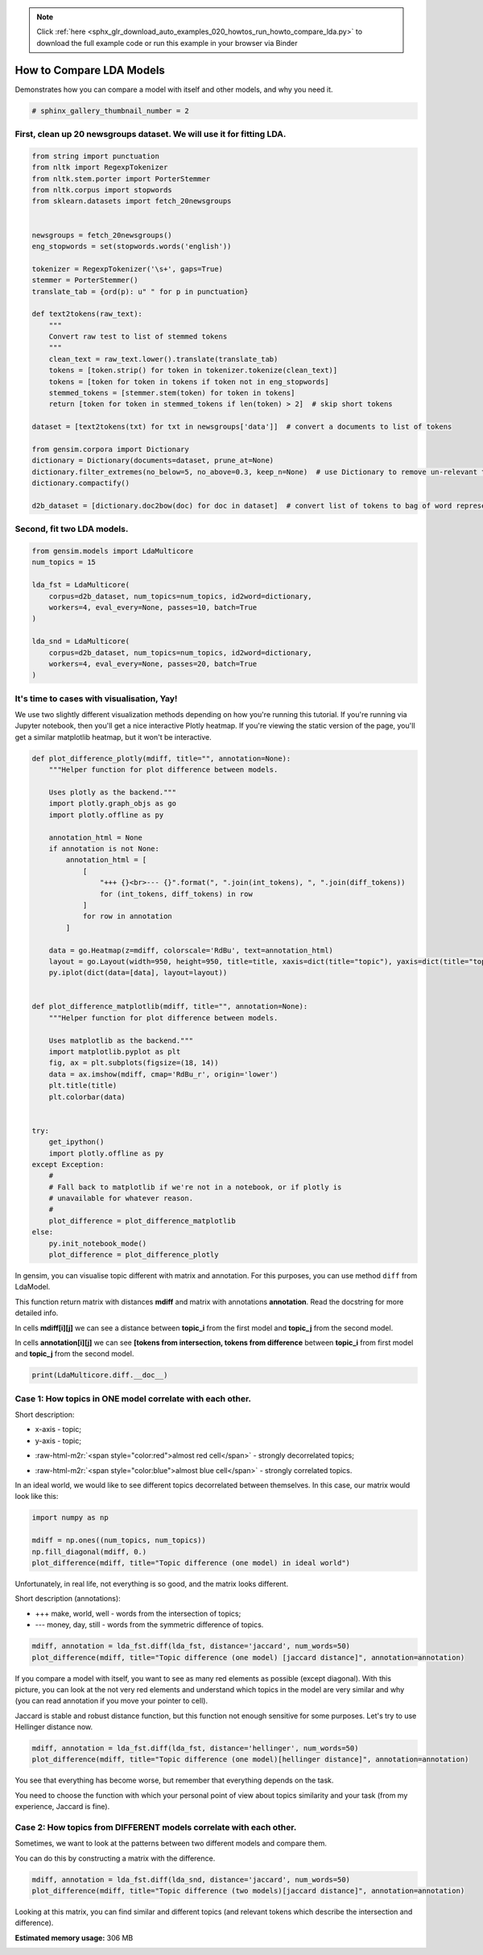 .. note::
    :class: sphx-glr-download-link-note

    Click :ref:`here <sphx_glr_download_auto_examples_020_howtos_run_howto_compare_lda.py>` to download the full example code or run this example in your browser via Binder
.. rst-class:: sphx-glr-example-title

.. _sphx_glr_auto_examples_020_howtos_run_howto_compare_lda.py:


.. _howto_compare_lda_py:

How to Compare LDA Models
=========================

Demonstrates how you can compare a model with itself and other models, and why you need it.

.. code-block:: default


    # sphinx_gallery_thumbnail_number = 2







First, clean up 20 newsgroups dataset. We will use it for fitting LDA.
----------------------------------------------------------------------



.. code-block:: default



    from string import punctuation
    from nltk import RegexpTokenizer
    from nltk.stem.porter import PorterStemmer
    from nltk.corpus import stopwords
    from sklearn.datasets import fetch_20newsgroups


    newsgroups = fetch_20newsgroups()
    eng_stopwords = set(stopwords.words('english'))

    tokenizer = RegexpTokenizer('\s+', gaps=True)
    stemmer = PorterStemmer()
    translate_tab = {ord(p): u" " for p in punctuation}

    def text2tokens(raw_text):
        """
        Convert raw test to list of stemmed tokens
        """
        clean_text = raw_text.lower().translate(translate_tab)
        tokens = [token.strip() for token in tokenizer.tokenize(clean_text)]
        tokens = [token for token in tokens if token not in eng_stopwords]
        stemmed_tokens = [stemmer.stem(token) for token in tokens]
        return [token for token in stemmed_tokens if len(token) > 2]  # skip short tokens

    dataset = [text2tokens(txt) for txt in newsgroups['data']]  # convert a documents to list of tokens

    from gensim.corpora import Dictionary
    dictionary = Dictionary(documents=dataset, prune_at=None)
    dictionary.filter_extremes(no_below=5, no_above=0.3, keep_n=None)  # use Dictionary to remove un-relevant tokens
    dictionary.compactify()

    d2b_dataset = [dictionary.doc2bow(doc) for doc in dataset]  # convert list of tokens to bag of word representation







Second, fit two LDA models.
---------------------------



.. code-block:: default


    from gensim.models import LdaMulticore
    num_topics = 15

    lda_fst = LdaMulticore(
        corpus=d2b_dataset, num_topics=num_topics, id2word=dictionary,
        workers=4, eval_every=None, passes=10, batch=True
    )

    lda_snd = LdaMulticore(
        corpus=d2b_dataset, num_topics=num_topics, id2word=dictionary,
        workers=4, eval_every=None, passes=20, batch=True
    )







It's time to cases with visualisation, Yay!
-------------------------------------------

We use two slightly different visualization methods depending on how you're running this tutorial.
If you're running via Jupyter notebook, then you'll get a nice interactive Plotly heatmap.
If you're viewing the static version of the page, you'll get a similar matplotlib heatmap, but it won't be interactive.



.. code-block:: default



    def plot_difference_plotly(mdiff, title="", annotation=None):
        """Helper function for plot difference between models.

        Uses plotly as the backend."""
        import plotly.graph_objs as go
        import plotly.offline as py

        annotation_html = None
        if annotation is not None:
            annotation_html = [
                [
                    "+++ {}<br>--- {}".format(", ".join(int_tokens), ", ".join(diff_tokens))
                    for (int_tokens, diff_tokens) in row
                ]
                for row in annotation
            ]

        data = go.Heatmap(z=mdiff, colorscale='RdBu', text=annotation_html)
        layout = go.Layout(width=950, height=950, title=title, xaxis=dict(title="topic"), yaxis=dict(title="topic"))
        py.iplot(dict(data=[data], layout=layout))


    def plot_difference_matplotlib(mdiff, title="", annotation=None):
        """Helper function for plot difference between models.

        Uses matplotlib as the backend."""
        import matplotlib.pyplot as plt
        fig, ax = plt.subplots(figsize=(18, 14))
        data = ax.imshow(mdiff, cmap='RdBu_r', origin='lower')
        plt.title(title)
        plt.colorbar(data)


    try:
        get_ipython()
        import plotly.offline as py
    except Exception:
        #
        # Fall back to matplotlib if we're not in a notebook, or if plotly is
        # unavailable for whatever reason.
        #
        plot_difference = plot_difference_matplotlib
    else:
        py.init_notebook_mode()
        plot_difference = plot_difference_plotly







In gensim, you can visualise topic different with matrix and annotation. For this purposes, you can use method ``diff`` from LdaModel.

This function return matrix with distances **mdiff** and matrix with annotations **annotation**. Read the docstring for more detailed info.

In cells **mdiff[i][j]** we can see a distance between **topic_i** from the first model and **topic_j** from the second model.

In cells **annotation[i][j]** we can see **[tokens from intersection, tokens from difference** between **topic_i** from first model and **topic_j** from the second model.



.. code-block:: default


    print(LdaMulticore.diff.__doc__)





.. rst-class:: sphx-glr-script-out

 Out:

 .. code-block:: none

    Calculate the difference in topic distributions between two models: `self` and `other`.

            Parameters
            ----------
            other : :class:`~gensim.models.ldamodel.LdaModel`
                The model which will be compared against the current object.
            distance : {'kullback_leibler', 'hellinger', 'jaccard', 'jensen_shannon'}
                The distance metric to calculate the difference with.
            num_words : int, optional
                The number of most relevant words used if `distance == 'jaccard'`. Also used for annotating topics.
            n_ann_terms : int, optional
                Max number of words in intersection/symmetric difference between topics. Used for annotation.
            diagonal : bool, optional
                Whether we need the difference between identical topics (the diagonal of the difference matrix).
            annotation : bool, optional
                Whether the intersection or difference of words between two topics should be returned.
            normed : bool, optional
                Whether the matrix should be normalized or not.

            Returns
            -------
            numpy.ndarray
                A difference matrix. Each element corresponds to the difference between the two topics,
                shape (`self.num_topics`, `other.num_topics`)
            numpy.ndarray, optional
                Annotation matrix where for each pair we include the word from the intersection of the two topics,
                and the word from the symmetric difference of the two topics. Only included if `annotation == True`.
                Shape (`self.num_topics`, `other_model.num_topics`, 2).

            Examples
            --------
            Get the differences between each pair of topics inferred by two models

            .. sourcecode:: pycon

                >>> from gensim.models.ldamulticore import LdaMulticore
                >>> from gensim.test.utils import datapath
                >>>
                >>> m1 = LdaMulticore.load(datapath("lda_3_0_1_model"))
                >>> m2 = LdaMulticore.load(datapath("ldamodel_python_3_5"))
                >>> mdiff, annotation = m1.diff(m2)
                >>> topic_diff = mdiff  # get matrix with difference for each topic pair from `m1` and `m2`


Case 1: How topics in ONE model correlate with each other.
----------------------------------------------------------


Short description:

* x-axis - topic;

* y-axis - topic;

.. role:: raw-html-m2r(raw)
   :format: html

* :raw-html-m2r:`<span style="color:red">almost red cell</span>` - strongly decorrelated topics;

.. role:: raw-html-m2r(raw)
   :format: html

* :raw-html-m2r:`<span style="color:blue">almost blue cell</span>` - strongly correlated topics.

In an ideal world, we would like to see different topics decorrelated between themselves. In this case, our matrix would look like this:



.. code-block:: default



    import numpy as np

    mdiff = np.ones((num_topics, num_topics))
    np.fill_diagonal(mdiff, 0.)
    plot_difference(mdiff, title="Topic difference (one model) in ideal world")




.. image:: /auto_examples/020_howtos/images/sphx_glr_run_howto_compare_lda_001.png
    :class: sphx-glr-single-img




Unfortunately, in real life, not everything is so good, and the matrix looks different.


Short description (annotations):



* +++ make, world, well - words from the intersection of topics;



* --- money, day, still - words from the symmetric difference of topics.



.. code-block:: default



    mdiff, annotation = lda_fst.diff(lda_fst, distance='jaccard', num_words=50)
    plot_difference(mdiff, title="Topic difference (one model) [jaccard distance]", annotation=annotation)




.. image:: /auto_examples/020_howtos/images/sphx_glr_run_howto_compare_lda_002.png
    :class: sphx-glr-single-img




If you compare a model with itself, you want to see as many red elements as possible (except diagonal). With this picture, you can look at the not very red elements and understand which topics in the model are very similar and why (you can read annotation if you move your pointer to cell).




Jaccard is stable and robust distance function, but this function not enough sensitive for some purposes. Let's try to use Hellinger distance now.



.. code-block:: default



    mdiff, annotation = lda_fst.diff(lda_fst, distance='hellinger', num_words=50)
    plot_difference(mdiff, title="Topic difference (one model)[hellinger distance]", annotation=annotation)




.. image:: /auto_examples/020_howtos/images/sphx_glr_run_howto_compare_lda_003.png
    :class: sphx-glr-single-img




You see that everything has become worse, but remember that everything depends on the task.



You need to choose the function with which your personal point of view about topics similarity and your task (from my experience, Jaccard is fine).


Case 2: How topics from DIFFERENT models correlate with each other.
-------------------------------------------------------------------


Sometimes, we want to look at the patterns between two different models and compare them.

You can do this by constructing a matrix with the difference.



.. code-block:: default



    mdiff, annotation = lda_fst.diff(lda_snd, distance='jaccard', num_words=50)
    plot_difference(mdiff, title="Topic difference (two models)[jaccard distance]", annotation=annotation)




.. image:: /auto_examples/020_howtos/images/sphx_glr_run_howto_compare_lda_004.png
    :class: sphx-glr-single-img




Looking at this matrix, you can find similar and different topics (and relevant tokens which describe the intersection and difference).



.. rst-class:: sphx-glr-timing

   **Total running time of the script:** ( 4 minutes  39.803 seconds)

**Estimated memory usage:**  306 MB


.. _sphx_glr_download_auto_examples_020_howtos_run_howto_compare_lda.py:


.. only :: html

 .. container:: sphx-glr-footer
    :class: sphx-glr-footer-example


  .. container:: binder-badge

    .. image:: https://mybinder.org/badge_logo.svg
      :target: https://mybinder.org/v2/gh/mpenkov/gensim/numfocus?filepath=notebooks/auto_examples/020_howtos/run_howto_compare_lda.ipynb
      :width: 150 px


  .. container:: sphx-glr-download

     :download:`Download Python source code: run_howto_compare_lda.py <run_howto_compare_lda.py>`



  .. container:: sphx-glr-download

     :download:`Download Jupyter notebook: run_howto_compare_lda.ipynb <run_howto_compare_lda.ipynb>`


.. only:: html

 .. rst-class:: sphx-glr-signature

    `Gallery generated by Sphinx-Gallery <https://sphinx-gallery.readthedocs.io>`_
